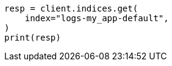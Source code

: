 // This file is autogenerated, DO NOT EDIT
// ilm/set-up-lifecycle-policy.asciidoc:309

[source, python]
----
resp = client.indices.get(
    index="logs-my_app-default",
)
print(resp)
----
